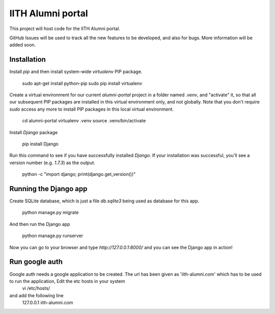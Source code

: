 IITH Alumni portal
==================

This project will host code for the IITH Alumni portal.

GitHub Issues will be used to track all the new features to be developed, and
also for bugs. More information will be added soon.


Installation
------------

Install `pip` and then install system-wide `virtualenv` PIP package.

    sudo apt-get install python-pip
    sudo pip install virtualenv

Create a virtual environment for our current `alumni-portal` project in a
folder named `.venv`, and "activate" it, so that all our subsequent PIP
packages are installed in this virtual environment only, and not globally. Note
that you don't require `sudo` access any more to install PIP packages in this
local virtual environment.

    cd alumni-portal
    virtualenv .venv
    source .venv/bin/activate


Install `Django` package

    pip install Django

Run this command to see if you have successfully installed `Django`. If your
installation was successful, you'll see a version number (e.g. `1.7.3`) as the
output.

    python -c "import django; print(django.get_version())"

Running the Django app
----------------------

Create SQLite database, which is just a file `db.sqlite3` being used as
database for this app.

    python manage.py migrate

And then run the Django app

    python manage.py runserver

Now you can go to your browser and type `http://127.0.0.1:8000/` and you can
see the Django app in action!

Run google auth 
---------------

Google auth needs a google application to be created. The url has been given as 'iith-alumni.com' which has to be used to run the application, Edit the etc hosts in your system
    vi /etc/hosts/
and add the following line
    127.0.0.1       iith-alumni.com
